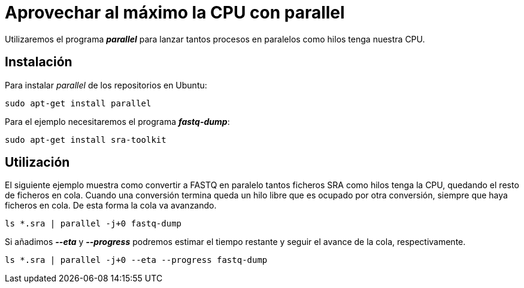 = Aprovechar al máximo la CPU con parallel
:published_at: 2015-11-14
:hp-tags: paralelizar, parallel, fastq-dump, shell
:hp-alt-title: Paralelizar procesos desde la shell

Utilizaremos el programa *_parallel_* para lanzar tantos procesos en paralelos como hilos tenga nuestra CPU.

== Instalación
Para instalar _parallel_ de los repositorios en Ubuntu:

----
sudo apt-get install parallel
----

Para el ejemplo necesitaremos el programa *_fastq-dump_*:

----
sudo apt-get install sra-toolkit
----

== Utilización

El siguiente ejemplo muestra como convertir a FASTQ en paralelo tantos ficheros SRA como hilos tenga la CPU, quedando el resto de ficheros en cola. Cuando una conversión termina queda un hilo libre que es ocupado por otra conversión, siempre que haya ficheros en cola. De esta forma la cola va avanzando.  

----
ls *.sra | parallel -j+0 fastq-dump
----

Si añadimos *_--eta_* y *_--progress_* podremos estimar el tiempo restante y seguir el avance de la cola, respectivamente.

----
ls *.sra | parallel -j+0 --eta --progress fastq-dump
----
